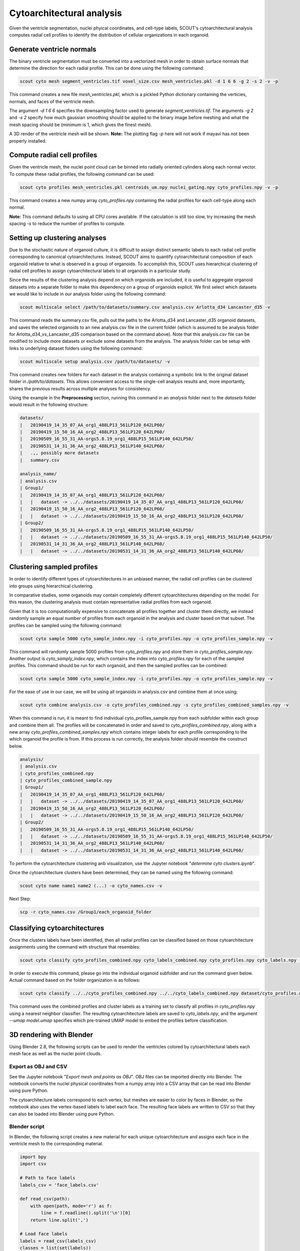 Cytoarchitectural analysis
===========================

Given the ventricle segmentation, nuclei phyical coordinates, and cell-type labels, SCOUT's cytoarchitectural analysis
computes radial cell profiles to identify the distribution of cellular organizations in each organoid.

Generate ventricle normals
---------------------------

The binary ventricle segmentation must be converted into a vectorized mesh in order to obtain surface normals that
determine the direction for each radial profile. This can be done using the following command:

.. code-block:: bash

   scout cyto mesh segment_ventricles.tif voxel_size.csv mesh_ventricles.pkl -d 1 6 6 -g 2 -s 2 -v -p

This command creates a new file *mesh_ventricles.pkl*, which is a pickled Python dictionary containing the verticies,
normals, and faces of the ventricle mesh.

The argument *-d 1 6 6* specifies the downsampling factor used to generate
*segment_ventricles.tif*. The arguments *-g 2* and *-s 2* specify how much gaussian smoothing should be applied to the
binary image before meshing and what the mesh spacing should be (minimum is 1, which gives the finest mesh).

A 3D render of the ventricle mesh will be shown.
**Note:** The plotting flag *-p* here will not work if mayavi has not been properly installed.

Compute radial cell profiles
-----------------------------

Given the ventricle mesh, the nuclei point cloud can be binned into radially oriented cylinders along each
normal vector. To compute these radial profiles, the following command can be used:

.. code-block:: bash

   scout cyto profiles mesh_ventricles.pkl centroids_um.npy nuclei_gating.npy cyto_profiles.npy -v -p

This command creates a new numpy array *cyto_profiles.npy* containing the radial profiles for each cell-type along
each normal.

**Note:** This command defaults to using all CPU cores available. If the calculation is still too slow, try increasing
the mesh spacing *-s* to reduce the number of profiles to compute.

Setting up clustering analyses
-------------------------------

Due to the stochastic nature of organoid culture, it is difficult to assign distinct semantic labels to each
radial cell profile corresponding to canonical cytoarchitectures. Instead, SCOUT aims to quantify cytoarchitectural
composition of each organoid relative to what is observed in a group of organoids. To accomplish this, SCOUT uses
hierarchical clustering of radial cell profiles to assign cytoarchitectural labels to all organoids in a particular
study.

Since the results of the clustering analysis depend on which organoids are included, it is useful to aggregate
organoid datasets into a separate folder to make this dependency on a group of organoids explicit. We first select
which datasets we would like to include in our analysis folder using the following command:

.. code-block:: bash

    scout multiscale select /path/to/datasets/summary.csv analysis.csv Arlotta_d34 Lancaster_d35 -v


This command reads the summary.csv file, pulls out the paths to the Arlotta_d34 and Lancaster_d35 organoid datasets, and saves the
selected organoids to an new analysis.csv file in the current folder (which is assumed to be analysis folder for Arlotta_d34_vs_Lancaster_d35 comparison based on the command above). Note that this analysis.csv file can be modified to
include more datasets or exclude some datasets from the analysis. The analysis folder can be setup with links to
underlying dataset folders using the following command:

.. code-block:: bash

    scout multiscale setup analysis.csv /path/to/datasets/ -v

This command creates new folders for each dataset in the analysis containing a symbolic link to the original dataset
folder in `/path/to/datasets`. This allows convenient access to the single-cell analysis results and, more importantly,
shares the previous results across multiple analyses for consistency.

Using the example in the **Preprocessing** section, running this command in an `analysis` folder next to the `datasets`
folder would result in the following structure:

.. code-block:: bash

    datasets/
    |   20190419_14_35_07_AA_org1_488LP13_561LP120_642LP60/
    |   20190419_15_50_16_AA_org2_488LP13_561LP120_642LP60/
    |   20190509_16_55_31_AA-orgs5.8.19_org1_488LP15_561LP140_642LP50/
    |   20190531_14_31_36_AA_org2_488LP13_561LP140_642LP60/
    |   .,, possibly more datasets
    |   summary.csv
    
    analysis_name/
    | analysis.csv
    | Group1/   
    |   20190419_14_35_07_AA_org1_488LP13_561LP120_642LP60/
    |   |   dataset -> ../../datasets/20190419_14_35_07_AA_org1_488LP13_561LP120_642LP60/
    |   20190419_15_50_16_AA_org2_488LP13_561LP120_642LP60/
    |   |   dataset -> ../../datasets/20190419_15_50_16_AA_org2_488LP13_561LP120_642LP60/
    | Group2/
    |   20190509_16_55_31_AA-orgs5.8.19_org1_488LP15_561LP140_642LP50/
    |   |   dataset -> ../../datasets/20190509_16_55_31_AA-orgs5.8.19_org1_488LP15_561LP140_642LP50/
    |   20190531_14_31_36_AA_org2_488LP13_561LP140_642LP60/
    |   |   dataset -> ../../datasets/20190531_14_31_36_AA_org2_488LP13_561LP140_642LP60/

Clustering sampled profiles
----------------------------

In order to identify different types of cytoarchitectures in an unbiased manner, the radial cell profiles can be
clustered into groups using hierarchical clustering.

In comparative studies, some organoids may contain completely different cytoarchitectures depending on the model.
For this reason, the clustering analysis must contain representative radial profiles from each organoid.

Given that it is too computationally expensive to concatenate all profiles together and cluster them directly,
we instead randomly sample an equal number of profiles from each organoid in the analysis and cluster based on that
subset. The profiles can be sampled using the following command:

.. code-block:: bash

   scout cyto sample 5000 cyto_sample_index.npy -i cyto_profiles.npy -o cyto_profiles_sample.npy -v

This command will randomly sample 5000 profiles from *cyto_profiles.npy* and store them in *cyto_profiles_sample.npy*.
Another output is *cyto_samply_index.npy*, which contains the index into *cyto_profiles.npy* for each of the sampled
profiles. This command should be run for each organoid, and then the sampled profiles can be combined:

.. code-block:: bash

    scout cyto sample 5000 cyto_sample_index.npy -i cyto_profiles.npy -o cyto_profiles_sample.npy -v

For the ease of use in our case, we will be using all organoids in analysis.csv and combine them at once using: 

.. code-block:: bash

    scout cyto combine analysis.csv -o cyto_profiles_combined.npy -s cyto_profiles_combined_samples.npy -v

When this command is run, it is meant to find individual cyto_profiles_sample.npy from each subfolder within each group and combine them all. The profiles will be concatenated in order and saved to *cyto_profiles_combined.npy*, along with a new array
*cyto_profiles_combined_samples.npy* which contains integer labels for each profile corresponding to the which
organoid the profile is from. If this process is run correctly, the analysis folder should resemble the construct below. 

.. code-block:: bash
    
    analysis/
    | analysis.csv
    | cyto_profiles_combined.npy
    | cyto_profiles_combined_sample.npy 
    | Group1/   
    |   20190419_14_35_07_AA_org1_488LP13_561LP120_642LP60/
    |   |   dataset -> ../../datasets/20190419_14_35_07_AA_org1_488LP13_561LP120_642LP60/
    |   20190419_15_50_16_AA_org2_488LP13_561LP120_642LP60/
    |   |   dataset -> ../../datasets/20190419_15_50_16_AA_org2_488LP13_561LP120_642LP60/
    | Group2/
    |   20190509_16_55_31_AA-orgs5.8.19_org1_488LP15_561LP140_642LP50/
    |   |   dataset -> ../../datasets/20190509_16_55_31_AA-orgs5.8.19_org1_488LP15_561LP140_642LP50/
    |   20190531_14_31_36_AA_org2_488LP13_561LP140_642LP60/
    |   |   dataset -> ../../datasets/20190531_14_31_36_AA_org2_488LP13_561LP140_642LP60/

To perform the cytoarchitecture clustering anb visualization, use the Jupyter notebook
"*determine cyto clusters.ipynb*".

Once the cytoarchitecture clusters have been determined, they can be named using the following command:

.. code-block:: bash

   scout cyto name name1 name2 (...) -o cyto_names.csv -v 

Next Step: 

.. code-block:: bash
   
   scp -r cyto_names.csv /Group1/each_organoid_folder 

Classifying cytoarchitectures
------------------------------

Once the clusters labels have been identified, then all radial profiles can be classified based on those
cytoarchitecture assignments using the command with structure that resembles:

.. code-block:: bash

    scout cyto classify cyto_profiles_combined.npy cyto_labels_combined.npy cyto_profiles.npy cyto_labels.npy -v --umap model.umap

In order to execute this command, please go into the individual organoid subfolder and run the command given below. Actual command based on the folder organization is as follows:

.. code-block:: bash

    scout cyto classify ../../cyto_profiles_combined.npy ../../cyto_labels_combined.npy dataset/cyto_profiles.npy cyto_labels.npy -v --umap ../../model_d34_and_d56.umap 

This command uses the combined profiles and cluster labels as a training set to classify all profiles in
*cyto_profiles.npy* using a nearest neighbor classifier. The resulting cytoarchitecture labels are saved to
*cyto_labels.npy*, and the argument *--umap model.umap* specifies which pre-trained UMAP model to embed the
profiles before classification.

3D rendering with Blender
--------------------------

Using Blender 2.8, the following scripts can be used to render the ventricles colored by cytoarchitectural labels
each mesh face as well as the nuclei point clouds.

Export as OBJ and CSV
**********************

See the Jupyter notebook "*Export mesh and points as OBJ*". OBJ files can be imported directly into Blender.
The notebook converts the nuclei physical coordinates from a numpy array into a CSV array that can be read
into Blender using pure Python.

The cytoarchitecture labels correspond to each vertex, but meshes are easier to color by faces in Blender, so the
notebook also uses the vertex-based labels to label each face. The resulting face labels are written to CSV
so that they can also be loaded into Blender using pure Python.

Blender script
***************

In Blender, the following script creates a new material for each unique cytoarchitecture and assigns each face
in the ventricle mesh to the corresponding material.

.. code-block:: python

    import bpy
    import csv

    # Path to face labels
    labels_csv = 'face_labels.csv'

    def read_csv(path):
        with open(path, mode='r') as f:
            line = f.readline().split('\n')[0]
        return line.split(',')

    # Load face labels
    labels = read_csv(labels_csv)
    classes = list(set(labels))
    classes.sort()
    n_classes = len(classes)
    print(f'Read {len(labels)} face labels belonging to {n_classes} classes')

    # Make materials for each class
    context = bpy.context
    obj = context.object
    mesh = obj.data

    existing_material_names = [m.name for m in mesh.materials]
    class_material_names = []
    class_material_index = []
    for i in range(n_classes):
        material_name = f'class {i} material'
        class_material_names.append(material_name)
        if material_name in existing_material_names:
            class_material_index.append(existing_material_names.index(material_name))
        else:
            class_material_index.append(len(mesh.materials))
            mesh.materials.append(bpy.data.materials.new(material_name))
    label_to_index = dict(zip(range(n_classes), class_material_index))

    # Assign faces to materials based on labels
    for f, lbl in zip(mesh.polygons, labels):  # iterate over faces
        print(lbl)
        f.material_index = label_to_index[int(lbl)]
        print("face", f.index, "material_index", f.material_index)
        slot = obj.material_slots[f.material_index]
        mat = slot.material
        if mat is not None:
            print(mat.name)
            print(mat.diffuse_color)
        else:
            print("No mat in slot", f.material_index)

